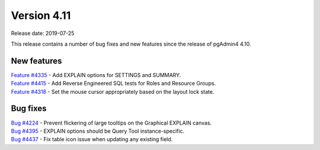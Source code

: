 ************
Version 4.11
************

Release date: 2019-07-25

This release contains a number of bug fixes and new features since the release of pgAdmin4 4.10.

New features
************

| `Feature #4335 <https://redmine.postgresql.org/issues/4335>`_ -  Add EXPLAIN options for SETTINGS and SUMMARY.
| `Feature #4415 <https://redmine.postgresql.org/issues/4415>`_ -  Add Reverse Engineered SQL tests for Roles and Resource Groups.
| `Feature #4318 <https://redmine.postgresql.org/issues/4318>`_ -  Set the mouse cursor appropriately based on the layout lock state.

Bug fixes
*********

| `Bug #4224 <https://redmine.postgresql.org/issues/4224>`_ -  Prevent flickering of large tooltips on the Graphical EXPLAIN canvas.
| `Bug #4395 <https://redmine.postgresql.org/issues/4395>`_ -  EXPLAIN options should be Query Tool instance-specific.
| `Bug #4437 <https://redmine.postgresql.org/issues/4437>`_ -  Fix table icon issue when updating any existing field.